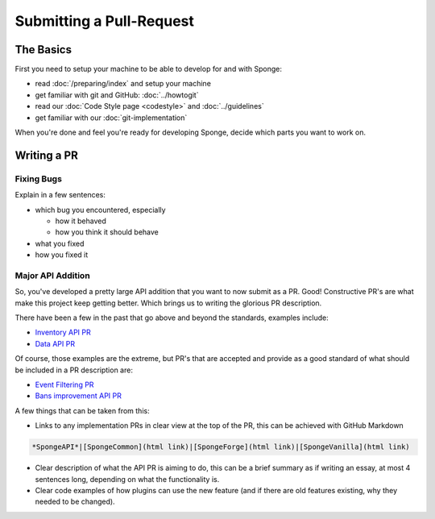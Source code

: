 =========================
Submitting a Pull-Request
=========================

The Basics
==========

First you need to setup your machine to be able to develop for and with Sponge:

* read :doc:`/preparing/index` and setup your machine
* get familiar with git and GitHub: :doc:`../howtogit`
* read our :doc:`Code Style page <codestyle>` and :doc:`../guidelines`
* get familiar with our :doc:`git-implementation`

When you're done and feel you're ready for developing Sponge, decide which parts you want to work on.

Writing a PR
============

Fixing Bugs
~~~~~~~~~~~

Explain in a few sentences:

* which bug you encountered, especially

  * how it behaved
  * how you think it should behave

* what you fixed
* how you fixed it

Major API Addition
~~~~~~~~~~~~~~~~~~

So, you've developed a pretty large API addition that you want to now submit as a PR. Good! Constructive PR's are what
make this project keep getting better. Which brings us to writing the glorious PR description.

There have been a few in the past that go above and beyond the standards, examples include:

* `Inventory API PR <https://github.com/SpongePowered/SpongeAPI/pull/443>`_
* `Data API PR <https://github.com/SpongePowered/SpongeAPI/pull/542>`_

Of course, those examples are the extreme, but PR's that are accepted and provide as a good standard of what should be
included in a PR description are:

* `Event Filtering PR <https://github.com/SpongePowered/SpongeAPI/pull/927>`_
* `Bans improvement API PR <https://github.com/SpongePowered/SpongeAPI/pull/954>`_

A few things that can be taken from this:

* Links to any implementation PRs in clear view at the top of the PR, this can be achieved with GitHub Markdown

.. code-block:: text

  *SpongeAPI*|[SpongeCommon](html link)|[SpongeForge](html link)|[SpongeVanilla](html link)


* Clear description of what the API PR is aiming to do, this can be a brief summary as if writing an essay, at most 4
  sentences long, depending on what the functionality is.

* Clear code examples of how plugins can use the new feature (and if there are old features existing, why they needed
  to be changed).

